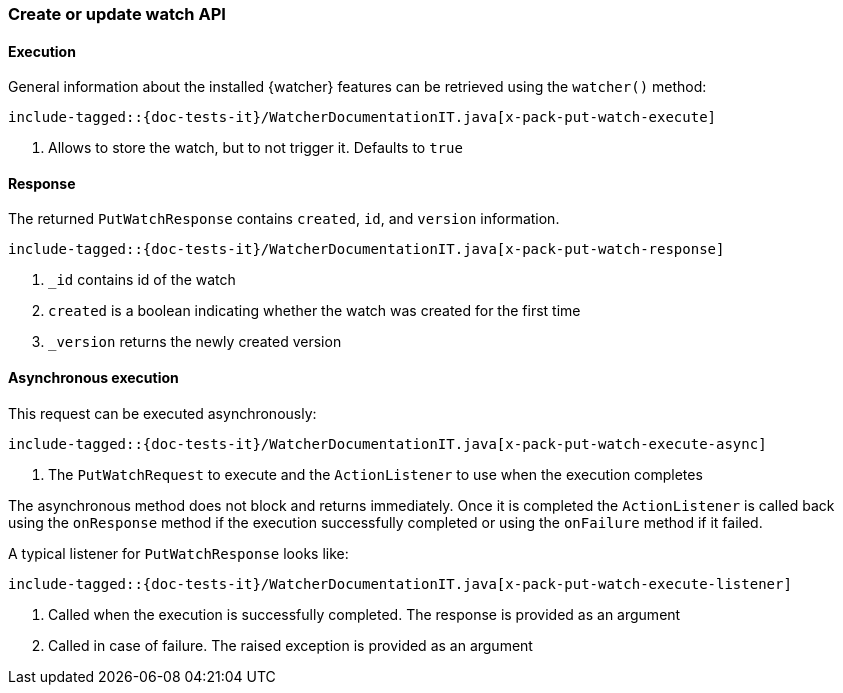 [role="xpack"]
[[java-rest-high-x-pack-watcher-put-watch]]
=== Create or update watch API

[[java-rest-high-x-pack-watcher-put-watch-execution]]
==== Execution

General information about the installed {watcher} features can be retrieved
using the `watcher()` method:

["source","java",subs="attributes,callouts,macros"]
--------------------------------------------------
include-tagged::{doc-tests-it}/WatcherDocumentationIT.java[x-pack-put-watch-execute]
--------------------------------------------------
<1> Allows to store the watch, but to not trigger it. Defaults to `true`

[[java-rest-high-x-pack-watcher-put-watch-response]]
==== Response

The returned `PutWatchResponse` contains `created`, `id`,
and `version` information.

["source","java",subs="attributes,callouts,macros"]
--------------------------------------------------
include-tagged::{doc-tests-it}/WatcherDocumentationIT.java[x-pack-put-watch-response]
--------------------------------------------------
<1> `_id` contains id of the watch
<2> `created` is a boolean indicating whether the watch was created for the first time
<3> `_version` returns the newly created version

[[java-rest-high-x-pack-watcher-put-watch-async]]
==== Asynchronous execution

This request can be executed asynchronously:

["source","java",subs="attributes,callouts,macros"]
--------------------------------------------------
include-tagged::{doc-tests-it}/WatcherDocumentationIT.java[x-pack-put-watch-execute-async]
--------------------------------------------------
<1> The `PutWatchRequest` to execute and the `ActionListener` to use when
the execution completes

The asynchronous method does not block and returns immediately. Once it is
completed the `ActionListener` is called back using the `onResponse` method
if the execution successfully completed or using the `onFailure` method if
it failed.

A typical listener for `PutWatchResponse` looks like:

["source","java",subs="attributes,callouts,macros"]
--------------------------------------------------
include-tagged::{doc-tests-it}/WatcherDocumentationIT.java[x-pack-put-watch-execute-listener]
--------------------------------------------------
<1> Called when the execution is successfully completed. The response is
provided as an argument
<2> Called in case of failure. The raised exception is provided as an argument
